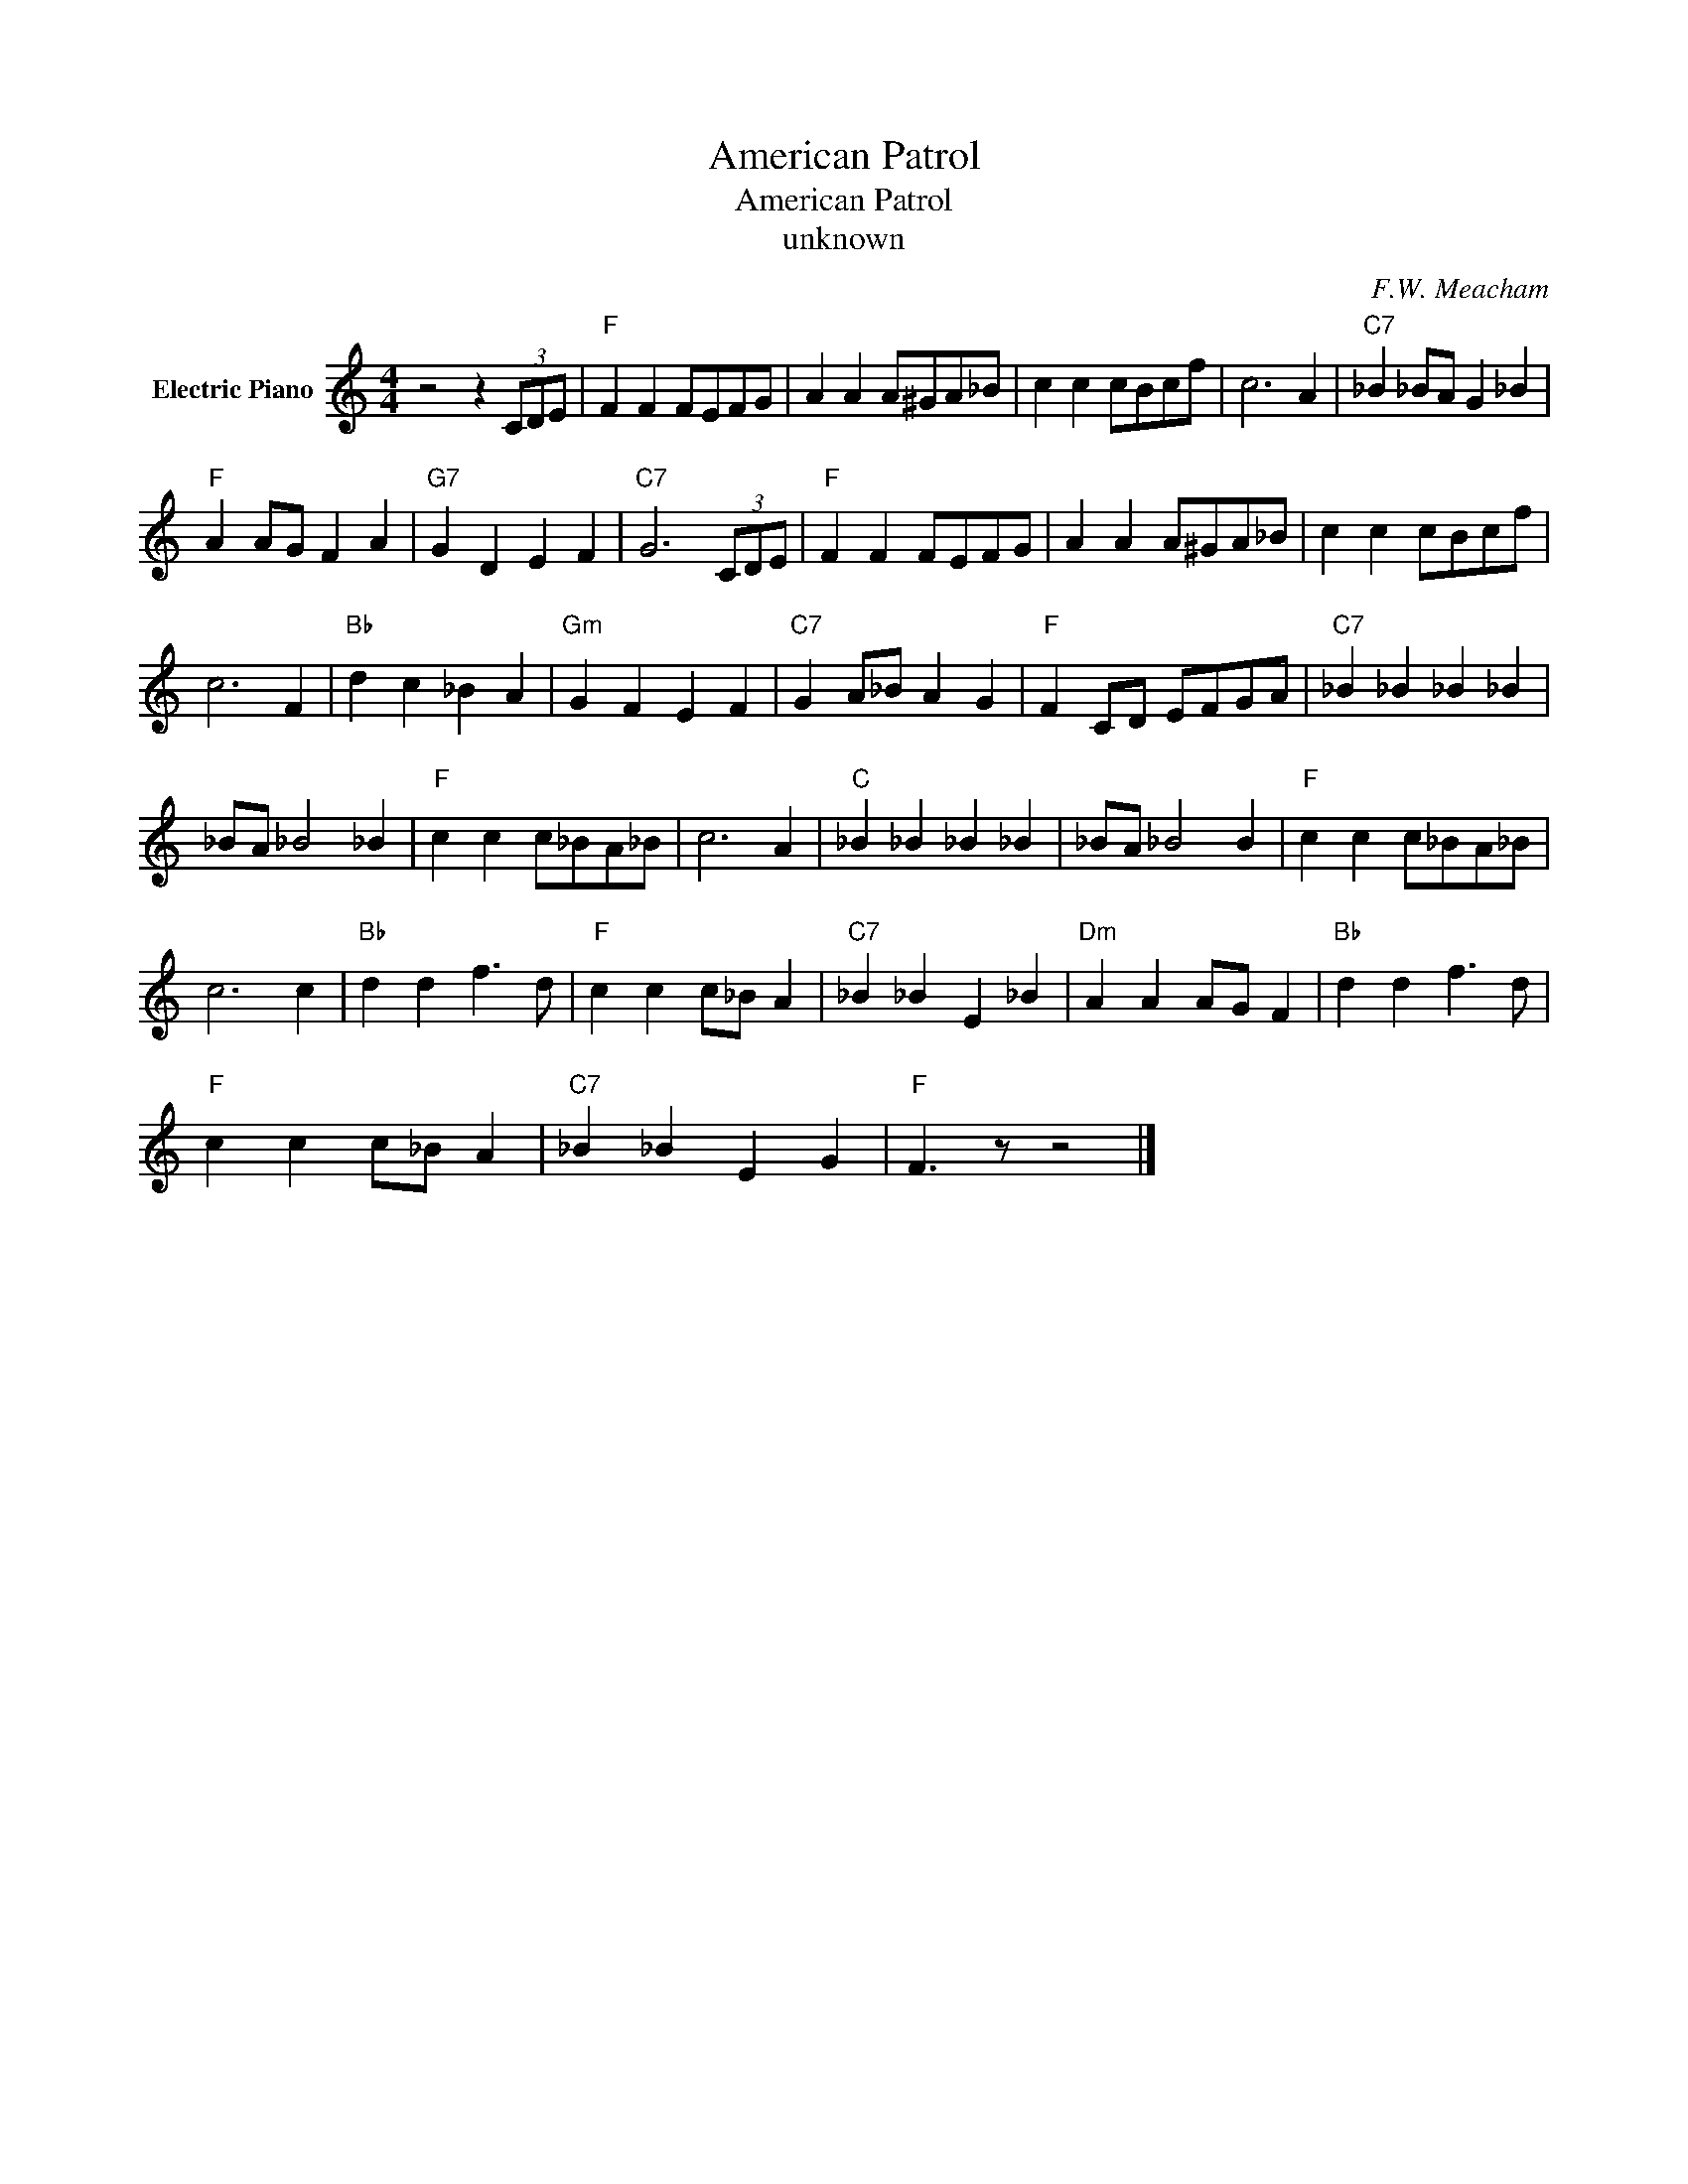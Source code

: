 X:1
T:American Patrol
T:American Patrol
T:unknown
C:F.W. Meacham
Z:All Rights Reserved
L:1/4
M:4/4
K:C
V:1 treble nm="Electric Piano"
%%MIDI program 4
V:1
 z2 z (3C/D/E/ |"F" F F F/E/F/G/ | A A A/^G/A/_B/ | c c c/B/c/f/ | c3 A |"C7" _B _B/A/ G _B | %6
"F" A A/G/ F A |"G7" G D E F |"C7" G3 (3C/D/E/ |"F" F F F/E/F/G/ | A A A/^G/A/_B/ | c c c/B/c/f/ | %12
 c3 F |"Bb" d c _B A |"Gm" G F E F |"C7" G A/_B/ A G |"F" F C/D/ E/F/G/A/ |"C7" _B _B _B _B | %18
 _B/A/ _B2 _B |"F" c c c/_B/A/_B/ | c3 A |"C" _B _B _B _B | _B/A/ _B2 B |"F" c c c/_B/A/_B/ | %24
 c3 c |"Bb" d d f3/2 d/ |"F" c c c/_B/ A |"C7" _B _B E _B |"Dm" A A A/G/ F |"Bb" d d f3/2 d/ | %30
"F" c c c/_B/ A |"C7" _B _B E G |"F" F3/2 z/ z2 |] %33

